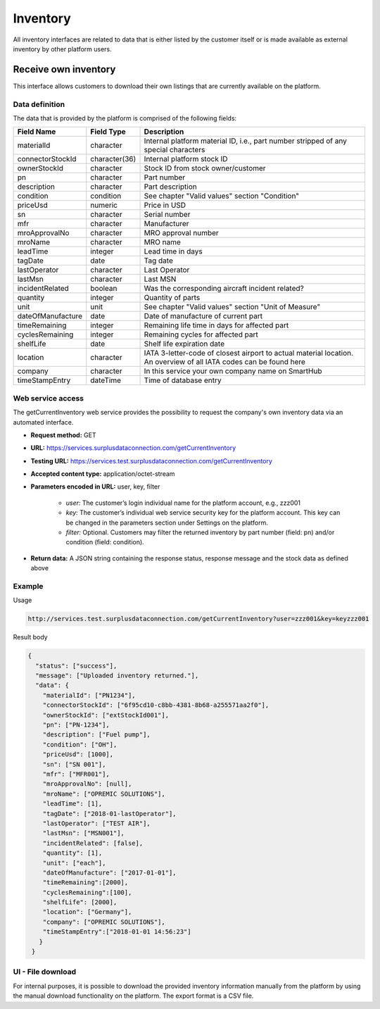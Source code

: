 Inventory
=========

All inventory interfaces are related to data that is either listed by the customer itself or is made available as external inventory by other platform users.

Receive own inventory
---------------------

This interface allows customers to download their own listings that are currently available on the platform. 

Data definition
^^^^^^^^^^^^^^^

The data that is provided by the platform is comprised of the following fields:

.. list-table:: 
   :class: tight-table
   :widths: 20 10 70
   :header-rows: 1

   * - Field Name
     - Field Type
     - Description
   * - materialId
     - character
     - Internal platform material ID, i.e., part number stripped of any special characters
   * - connectorStockId
     - character(36)
     - Internal platform stock ID
   * - ownerStockId
     - character
     - Stock ID from stock owner/customer
   * - pn
     - character
     - Part number
   * - description
     - character
     - Part description  
   * - condition
     - condition
     - See chapter "Valid values" section "Condition"
   * - priceUsd
     - numeric
     - Price in USD
   * - sn
     - character
     - Serial number
   * - mfr
     - character
     - Manufacturer
   * - mroApprovalNo
     - character
     - MRO approval number
   * - mroName
     - character
     - MRO name
   * - leadTime
     - integer
     - Lead time in days
   * - tagDate
     - date
     - Tag date
   * - lastOperator
     - character
     - Last Operator
   * - lastMsn
     - character
     - Last MSN
   * - incidentRelated
     - boolean
     - Was the corresponding aircraft incident related?
   * - quantity
     - integer
     - Quantity of parts
   * - unit
     - unit
     - See chapter "Valid values" section "Unit of Measure"
   * - dateOfManufacture
     - date
     - Date of manufacture of current part
   * - timeRemaining
     - integer
     - Remaining life time in days for affected part
   * - cyclesRemaining
     - integer
     - Remaining cycles for affected part
   * - shelfLife
     - date
     - Shelf life expiration date
   * - location
     - character
     - IATA 3-letter-code of closest airport to actual material location. An overview of all IATA codes can be found here
   * - company
     - character
     - In this service your own company name on SmartHub
   * - timeStampEntry
     - dateTime
     - Time of database entry


Web service access
^^^^^^^^^^^^^^^^^^

The getCurrentInventory web service provides the possibility to request the company's own inventory data via an automated interface. 

- **Request method:** GET
- **URL:** https://services.surplusdataconnection.com/getCurrentInventory
- **Testing URL:** https://services.test.surplusdataconnection.com/getCurrentInventory
- **Accepted content type:** application/octet-stream
- **Parameters encoded in URL:** user, key, filter
    
    - *user:* The customer’s login individual name for the platform account, e.g., zzz001
    - *key:* The customer’s individual web service security key for the platform account. This key can be changed in the parameters section under Settings on the platform.
    - *filter:* Optional. Customers may filter the returned inventory by part number (field: pn) and/or condition (field: condition).


- **Return data:** A JSON string containing the response status, response message and the stock data as defined above

Example
^^^^^^^

Usage

.. code-block:: 

  http://services.test.surplusdataconnection.com/getCurrentInventory?user=zzz001&key=keyzzz001

Result body

.. code-block:: JSON

  {
    "status": ["success"],
    "message": ["Uploaded inventory returned."],
    "data": {
      "materialId": ["PN1234"],
      "connectorStockId": ["6f95cd10-c8bb-4381-8b68-a255571aa2f0"],
      "ownerStockId": ["extStockId001"],
      "pn": ["PN-1234"],
      "description": ["Fuel pump"],
      "condition": ["OH"],
      "priceUsd": [1000],
      "sn": ["SN 001"],
      "mfr": ["MFR001"],
      "mroApprovalNo": [null],
      "mroName": ["OPREMIC SOLUTIONS"],
      "leadTime": [1],
      "tagDate": ["2018-01-lastOperator"],
      "lastOperator": ["TEST AIR"],
      "lastMsn": ["MSN001"],
      "incidentRelated": [false],
      "quantity": [1],
      "unit": ["each"],
      "dateOfManufacture": ["2017-01-01"],
      "timeRemaining":[2000],
      "cyclesRemaining":[100],
      "shelfLife": [2000],
      "location": ["Germany"],
      "company": ["OPREMIC SOLUTIONS"],
      "timeStampEntry":["2018-01-01 14:56:23"]
     }
   }


UI - File download
^^^^^^^^^^^^^^^^^^

For internal purposes, it is possible to download the provided inventory information manually from the platform by using the manual download functionality on the platform. The export format is a CSV file.

